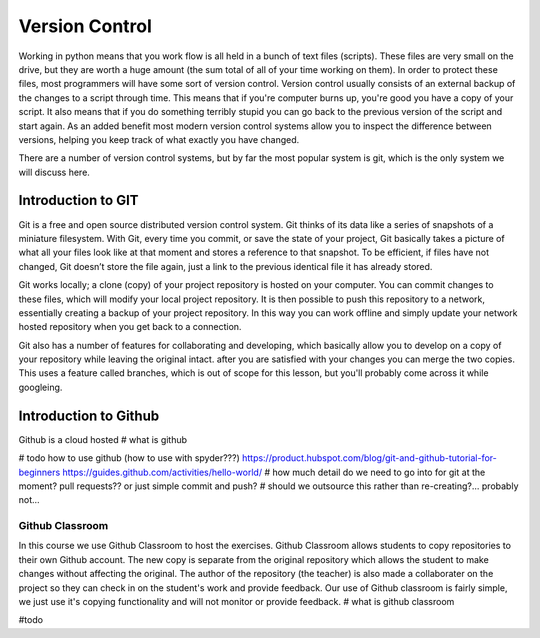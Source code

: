 Version Control
================

Working in python means that you work flow is all held in a bunch of text files (scripts).  These files are very small
on the drive, but they are worth a huge amount (the sum total of all of your time working on them). In order to protect
these files, most programmers will have some sort of version control. Version control usually consists of an external
backup of the changes to a script through time. This means that if you're computer burns up, you're good you have a copy
of your script. It also means that if you do something terribly stupid you can go back to the previous version of the
script and start again. As an added benefit most modern version control systems allow you to inspect the difference
between versions, helping you keep track of what exactly you have changed.

There are a number of version control systems, but by far the most popular system is git, which is the only system we
will discuss here.


Introduction to GIT
---------------------

Git is a free and open source distributed version control system. Git thinks of its data like a series of snapshots of
a miniature filesystem. With Git, every time you commit, or save the state of your project, Git basically takes a
picture of what all your files look like at that moment and stores a reference to that snapshot. To be efficient,
if files have not changed, Git doesn’t store the file again, just a link to the previous identical file it has already
stored.

Git works locally; a clone (copy) of your project repository is hosted on your computer.  You can commit changes to
these files, which will modify your local project repository. It is then possible to push this repository to a network,
essentially creating a backup of your project repository. In this way you can work offline and simply update your network
hosted repository when you get back to a connection.

Git also has a number of features for collaborating and developing, which basically allow you to develop on a copy of
your repository while leaving the original intact. after you are satisfied with your changes you can merge the two copies.
This uses a feature called branches, which is out of scope for this lesson, but you'll probably come across it while googleing.


Introduction to Github
-----------------------

Github is a cloud hosted
# what is github

# todo how to use github (how to use with spyder???)
https://product.hubspot.com/blog/git-and-github-tutorial-for-beginners
https://guides.github.com/activities/hello-world/
# how much detail do we need to go into for git at the moment?  pull requests?? or just simple commit and push?
# should we outsource this rather than re-creating?... probably not...

Github Classroom
^^^^^^^^^^^^^^^^^^^^^

In this course we use Github Classroom to host the exercises.  Github Classroom allows students to copy repositories to
their own Github account. The new copy is separate from the original repository which allows the student to make changes
without affecting the original.  The author of the repository (the teacher) is also made a collaborater on the project so
they can check in on the student's work and provide feedback.  Our use of Github classroom is fairly simple, we just use
it's copying functionality and will not monitor or provide feedback.
# what is github  classroom

#todo



